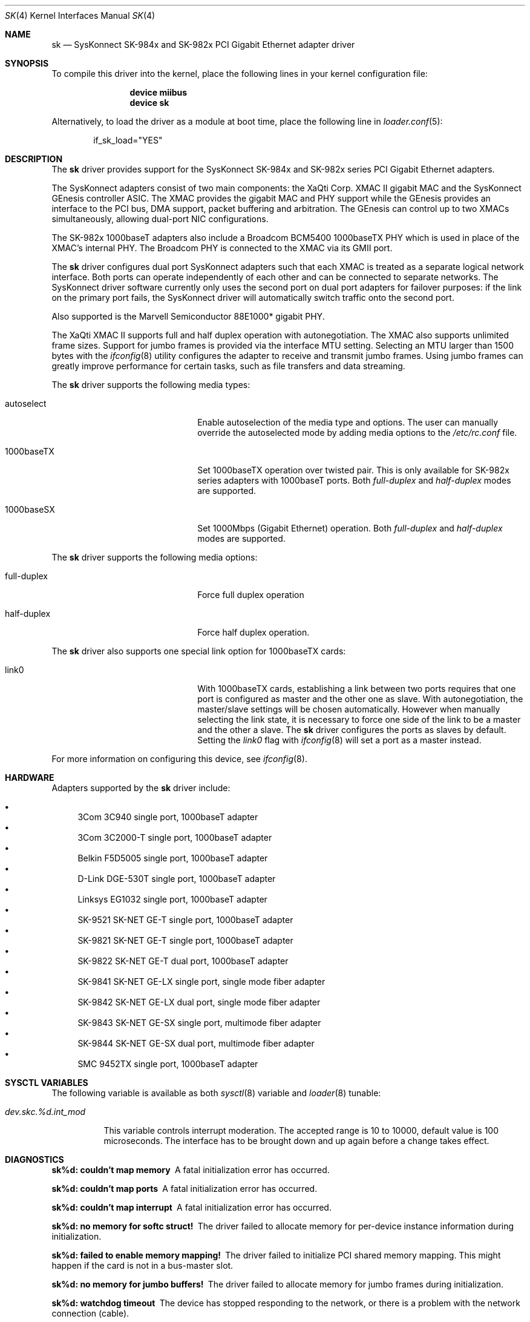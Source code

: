 .\" Copyright (c) 1997, 1998, 1999
.\"	Bill Paul <wpaul@ctr.columbia.edu>. All rights reserved.
.\"
.\" Redistribution and use in source and binary forms, with or without
.\" modification, are permitted provided that the following conditions
.\" are met:
.\" 1. Redistributions of source code must retain the above copyright
.\"    notice, this list of conditions and the following disclaimer.
.\" 2. Redistributions in binary form must reproduce the above copyright
.\"    notice, this list of conditions and the following disclaimer in the
.\"    documentation and/or other materials provided with the distribution.
.\" 3. All advertising materials mentioning features or use of this software
.\"    must display the following acknowledgement:
.\"	This product includes software developed by Bill Paul.
.\" 4. Neither the name of the author nor the names of any co-contributors
.\"    may be used to endorse or promote products derived from this software
.\"   without specific prior written permission.
.\"
.\" THIS SOFTWARE IS PROVIDED BY Bill Paul AND CONTRIBUTORS ``AS IS'' AND
.\" ANY EXPRESS OR IMPLIED WARRANTIES, INCLUDING, BUT NOT LIMITED TO, THE
.\" IMPLIED WARRANTIES OF MERCHANTABILITY AND FITNESS FOR A PARTICULAR PURPOSE
.\" ARE DISCLAIMED.  IN NO EVENT SHALL Bill Paul OR THE VOICES IN HIS HEAD
.\" BE LIABLE FOR ANY DIRECT, INDIRECT, INCIDENTAL, SPECIAL, EXEMPLARY, OR
.\" CONSEQUENTIAL DAMAGES (INCLUDING, BUT NOT LIMITED TO, PROCUREMENT OF
.\" SUBSTITUTE GOODS OR SERVICES; LOSS OF USE, DATA, OR PROFITS; OR BUSINESS
.\" INTERRUPTION) HOWEVER CAUSED AND ON ANY THEORY OF LIABILITY, WHETHER IN
.\" CONTRACT, STRICT LIABILITY, OR TORT (INCLUDING NEGLIGENCE OR OTHERWISE)
.\" ARISING IN ANY WAY OUT OF THE USE OF THIS SOFTWARE, EVEN IF ADVISED OF
.\" THE POSSIBILITY OF SUCH DAMAGE.
.\"
.\" $FreeBSD: src/share/man/man4/sk.4,v 1.26.2.2 2006/02/02 07:50:01 trhodes Exp $
.\"
.Dd July 16, 2005
.Dt SK 4
.Os
.Sh NAME
.Nm sk
.Nd "SysKonnect SK-984x and SK-982x PCI Gigabit Ethernet adapter driver"
.Sh SYNOPSIS
To compile this driver into the kernel,
place the following lines in your
kernel configuration file:
.Bd -ragged -offset indent
.Cd "device miibus"
.Cd "device sk"
.Ed
.Pp
Alternatively, to load the driver as a
module at boot time, place the following line in
.Xr loader.conf 5 :
.Bd -literal -offset indent
if_sk_load="YES"
.Ed
.Sh DESCRIPTION
The
.Nm
driver provides support for the SysKonnect SK-984x and SK-982x series PCI
Gigabit Ethernet adapters.
.Pp
The SysKonnect adapters consist of two main components: the XaQti Corp.
XMAC II gigabit MAC and the SysKonnect GEnesis controller ASIC.
The
XMAC provides the gigabit MAC and PHY support while the GEnesis
provides an interface to the PCI bus, DMA support, packet buffering
and arbitration.
The GEnesis can control up to two XMACs simultaneously,
allowing dual-port NIC configurations.
.Pp
The SK-982x 1000baseT adapters also include a Broadcom BCM5400 1000baseTX
PHY which is used in place of the XMAC's internal PHY.
The Broadcom PHY is connected to the XMAC via its GMII port.
.Pp
The
.Nm
driver configures dual port SysKonnect adapters such that each XMAC
is treated as a separate logical network interface.
Both ports can
operate independently of each other and can be connected to separate
networks.
The SysKonnect driver software currently only uses the
second port on dual port adapters for failover purposes: if the link
on the primary port fails, the SysKonnect driver will automatically
switch traffic onto the second port.
.Pp
Also supported is the Marvell Semiconductor 88E1000* gigabit PHY.
.Pp
The XaQti XMAC II supports full and half duplex operation with
autonegotiation.
The XMAC also supports unlimited frame sizes.
Support for jumbo frames is provided via the interface MTU setting.
Selecting an MTU larger than 1500 bytes with the
.Xr ifconfig 8
utility configures the adapter to receive and transmit jumbo frames.
Using jumbo frames can greatly improve performance for certain tasks,
such as file transfers and data streaming.
.Pp
The
.Nm
driver supports the following media types:
.Pp
.Bl -tag -width xxxxxxxxxxxxxxxxxxxx
.It autoselect
Enable autoselection of the media type and options.
The user can manually override
the autoselected mode by adding media options to the
.Pa /etc/rc.conf
file.
.It 1000baseTX
Set 1000baseTX operation over twisted pair.
This is only available
for SK-982x series adapters with 1000baseT ports.
Both
.Ar full-duplex
and
.Ar half-duplex
modes are supported.
.It 1000baseSX
Set 1000Mbps (Gigabit Ethernet) operation.
Both
.Ar full-duplex
and
.Ar half-duplex
modes are supported.
.El
.Pp
The
.Nm
driver supports the following media options:
.Pp
.Bl -tag -width xxxxxxxxxxxxxxxxxxxx
.It full-duplex
Force full duplex operation
.It half-duplex
Force half duplex operation.
.El
.Pp
The
.Nm
driver also supports one special link option for 1000baseTX cards:
.Pp
.Bl -tag -width xxxxxxxxxxxxxxxxxxxx
.It link0
With 1000baseTX cards, establishing a link between two ports requires
that one port is configured as master and the other one as slave.
With autonegotiation,
the master/slave settings will be chosen automatically.
However when manually selecting the link state, it is necessary to
force one side of the link to be a master and the other a slave.
The
.Nm
driver configures the ports as slaves by default.
Setting the
.Ar link0
flag with
.Xr ifconfig 8
will set a port as a master instead.
.El
.Pp
For more information on configuring this device, see
.Xr ifconfig 8 .
.Sh HARDWARE
Adapters supported by the
.Nm
driver include:
.Pp
.Bl -bullet -compact
.It
3Com 3C940 single port, 1000baseT adapter
.It
3Com 3C2000-T single port, 1000baseT adapter
.It
Belkin F5D5005 single port, 1000baseT adapter
.It
D-Link DGE-530T single port, 1000baseT adapter
.It
Linksys EG1032 single port, 1000baseT adapter
.It
SK-9521 SK-NET GE-T single port, 1000baseT adapter
.It
SK-9821 SK-NET GE-T single port, 1000baseT adapter
.It
SK-9822 SK-NET GE-T dual port, 1000baseT adapter
.It
SK-9841 SK-NET GE-LX single port, single mode fiber adapter
.It
SK-9842 SK-NET GE-LX dual port, single mode fiber adapter
.It
SK-9843 SK-NET GE-SX single port, multimode fiber adapter
.It
SK-9844 SK-NET GE-SX dual port, multimode fiber adapter
.It
SMC 9452TX single port, 1000baseT adapter
.El
.Sh SYSCTL VARIABLES
The following variable is available as both
.Xr sysctl 8
variable and
.Xr loader 8
tunable:
.Bl -tag -width indent
.It Va dev.skc.%d.int_mod
.Pp
This variable controls interrupt moderation.
The accepted range is 10 to 10000, default value is 100 microseconds.
The interface has to be brought down and up again before a change takes effect.
.El
.Sh DIAGNOSTICS
.Bl -diag
.It "sk%d: couldn't map memory"
A fatal initialization error has occurred.
.It "sk%d: couldn't map ports"
A fatal initialization error has occurred.
.It "sk%d: couldn't map interrupt"
A fatal initialization error has occurred.
.It "sk%d: no memory for softc struct!"
The driver failed to allocate memory for per-device instance information
during initialization.
.It "sk%d: failed to enable memory mapping!"
The driver failed to initialize PCI shared memory mapping.
This might
happen if the card is not in a bus-master slot.
.It "sk%d: no memory for jumbo buffers!"
The driver failed to allocate memory for jumbo frames during
initialization.
.It "sk%d: watchdog timeout"
The device has stopped responding to the network, or there is a problem with
the network connection (cable).
.El
.Sh SEE ALSO
.Xr arp 4 ,
.Xr miibus 4 ,
.Xr netintro 4 ,
.Xr ng_ether 4 ,
.Xr vlan 4 ,
.Xr ifconfig 8
.Rs
.%T XaQti XMAC II datasheet
.%O http://www.xaqti.com
.Re
.Rs
.%T SysKonnect GEnesis programming manual
.%O http://www.syskonnect.com
.Re
.Sh HISTORY
The
.Nm
device driver first appeared in
.Fx 3.0 .
.Sh AUTHORS
The
.Nm
driver was written by
.An Bill Paul Aq wpaul@ctr.columbia.edu .
